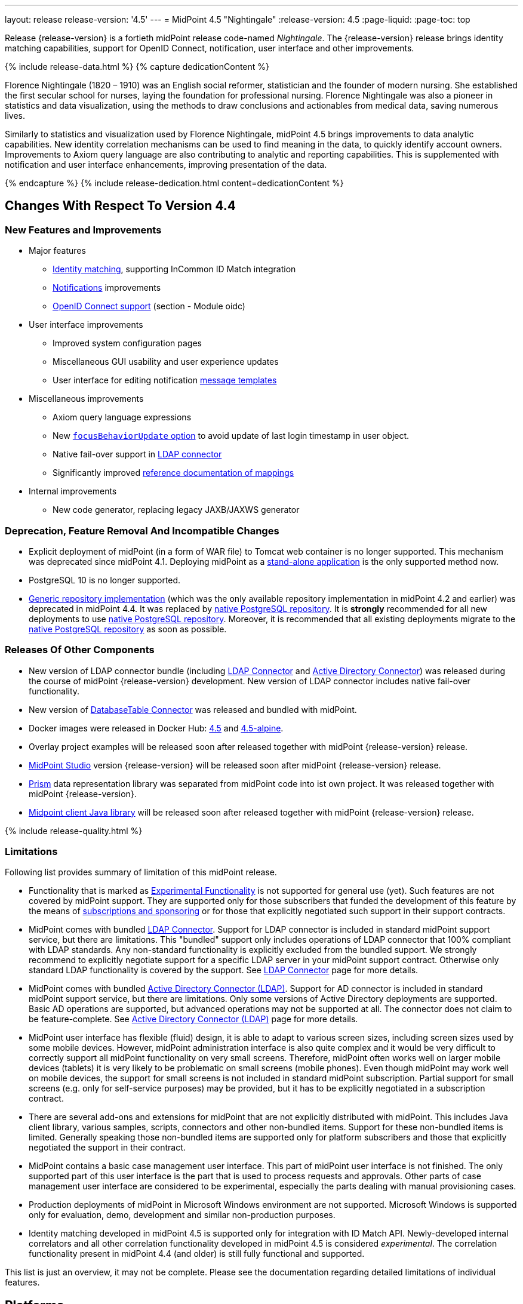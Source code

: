 ---
layout: release
release-version: '4.5'
---
= MidPoint 4.5 "Nightingale"
:release-version: 4.5
:page-liquid:
:page-toc: top

Release {release-version} is a fortieth midPoint release code-named _Nightingale_.
The {release-version} release brings identity matching capabilities, support for OpenID Connect, notification, user interface and other improvements.

++++
{% include release-data.html %}
++++

++++
{% capture dedicationContent %}
<p>
    Florence Nightingale (1820 – 1910) was an English social reformer, statistician and the founder of modern nursing. She established the first secular school for nurses, laying the foundation for professional nursing. Florence Nightingale was also a pioneer in statistics and data visualization, using the methods to draw conclusions and actionables from medical data, saving numerous lives.
</p>
<p>
    Similarly to statistics and visualization used by Florence Nightingale, midPoint 4.5 brings improvements to data analytic capabilities. New identity correlation mechanisms can be used to find meaning in the data, to quickly identify account owners. Improvements to Axiom query language are also contributing to analytic and reporting capabilities. This is supplemented with notification and user interface enhancements, improving presentation of the data.
</p>
{% endcapture %}
{% include release-dedication.html content=dedicationContent %}
++++

== Changes With Respect To Version 4.4

=== New Features and Improvements

* Major features

** xref:/midpoint/projects/idmatch/implementation/implementation/[Identity matching], supporting InCommon ID Match integration

** xref:/midpoint/reference/misc/notifications/[Notifications] improvements

** xref:/midpoint/reference/security/authentication/flexible-authentication/configuration/#authentication-module[OpenID Connect support] (section - Module oidc)


* User interface improvements

** Improved system configuration pages

** Miscellaneous GUI usability and user experience updates

** User interface for editing notification xref:/midpoint/reference/misc/notifications/message-templates/[message templates]


* Miscellaneous improvements

** Axiom query language expressions

** New xref:/midpoint/reference/security/authentication/flexible-authentication/configuration/#sequence-configuration[`focusBehaviorUpdate` option] to avoid update of last login timestamp in user object.

** Native fail-over support in xref:/connectors/connectors/com.evolveum.polygon.connector.ldap.LdapConnector/[LDAP connector]

** Significantly improved xref:/midpoint/reference/expressions/mappings/[reference documentation of mappings]


* Internal improvements

** New code generator, replacing legacy JAXB/JAXWS generator

=== Deprecation, Feature Removal And Incompatible Changes

* Explicit deployment of midPoint (in a form of WAR file) to Tomcat web container is no longer supported.
This mechanism was deprecated since midPoint 4.1.
Deploying midPoint as a xref:/midpoint/reference/deployment/stand-alone-deployment/[stand-alone application] is the only supported method now.

* PostgreSQL 10 is no longer supported.

* xref:/midpoint/reference/repository/generic/[Generic repository implementation] (which was the only available repository implementation in midPoint 4.2 and earlier) was deprecated in midPoint 4.4.
It was replaced by xref:/midpoint/reference/repository/native-postgresql/[native PostgreSQL repository].
It is *strongly* recommended for all new deployments to use xref:/midpoint/reference/repository/native-postgresql/[native PostgreSQL repository].
Moreover, it is recommended that all existing deployments migrate to the xref:/midpoint/reference/repository/native-postgresql/[native PostgreSQL repository] as soon as possible.

=== Releases Of Other Components

* New version of LDAP connector bundle (including xref:/connectors/connectors/com.evolveum.polygon.connector.ldap.LdapConnector/[LDAP Connector] and xref:/connectors/connectors/com.evolveum.polygon.connector.ldap.ad.AdLdapConnector/[Active Directory Connector]) was released during the course of midPoint {release-version} development.
  New version of LDAP connector includes native fail-over functionality.

* New version of xref:/connectors/connectors/org.identityconnectors.databasetable.DatabaseTableConnector/[DatabaseTable Connector] was released and bundled with midPoint.

* Docker images were released in Docker Hub: https://hub.docker.com/layers/midpoint/evolveum/midpoint/4.5/images/sha256-e394f3a8c5938503a85d1c60c70fb08803f66966551146591406e9aea0e4f23b?context=explore[4.5] and https://hub.docker.com/layers/midpoint/evolveum/midpoint/4.5-alpine/images/sha256-d2f901cbbdf402ccc9a75702840ee2e8d17dc52353cef755668c5817dd2bfb76?context=explore[4.5-alpine].

* Overlay project examples will be released soon after released together with midPoint {release-version} release.

* xref:/midpoint/tools/studio/[MidPoint Studio] version {release-version} will be released soon after midPoint {release-version} release.

* xref:/midpoint/devel/prism/[Prism] data representation library was separated from midPoint code into ist own project.
It was released together with midPoint {release-version}.

* xref:/midpoint/reference/interfaces/midpoint-client-java/[Midpoint client Java library] will be released soon after released together with midPoint {release-version} release.


++++
{% include release-quality.html %}
++++

=== Limitations

Following list provides summary of limitation of this midPoint release.

* Functionality that is marked as xref:/midpoint/versioning/experimental/[Experimental Functionality] is not supported for general use (yet).
Such features are not covered by midPoint support.
They are supported only for those subscribers that funded the development of this feature by the means of xref:/support/subscription-sponsoring/[subscriptions and sponsoring] or for those that explicitly negotiated such support in their support contracts.

* MidPoint comes with bundled xref:/connectors/connectors/com.evolveum.polygon.connector.ldap.LdapConnector/[LDAP Connector].
Support for LDAP connector is included in standard midPoint support service, but there are limitations.
This "bundled" support only includes operations of LDAP connector that 100% compliant with LDAP standards.
Any non-standard functionality is explicitly excluded from the bundled support.
We strongly recommend to explicitly negotiate support for a specific LDAP server in your midPoint support contract.
Otherwise only standard LDAP functionality is covered by the support.
See xref:/connectors/connectors/com.evolveum.polygon.connector.ldap.LdapConnector/[LDAP Connector] page for more details.

* MidPoint comes with bundled xref:/connectors/connectors/com.evolveum.polygon.connector.ldap.ad.AdLdapConnector/[Active Directory Connector (LDAP)].
Support for AD connector is included in standard midPoint support service, but there are limitations.
Only some versions of Active Directory deployments are supported.
Basic AD operations are supported, but advanced operations may not be supported at all.
The connector does not claim to be feature-complete.
See xref:/connectors/connectors/com.evolveum.polygon.connector.ldap.ad.AdLdapConnector/[Active Directory Connector (LDAP)] page for more details.

* MidPoint user interface has flexible (fluid) design, it is able to adapt to various screen sizes, including screen sizes used by some mobile devices.
However, midPoint administration interface is also quite complex and it would be very difficult to correctly support all midPoint functionality on very small screens.
Therefore, midPoint often works well on larger mobile devices (tablets) it is very likely to be problematic on small screens (mobile phones).
Even though midPoint may work well on mobile devices, the support for small screens is not included in standard midPoint subscription.
Partial support for small screens (e.g. only for self-service purposes) may be provided, but it has to be explicitly negotiated in a subscription contract.

* There are several add-ons and extensions for midPoint that are not explicitly distributed with midPoint.
This includes Java client library, various samples, scripts, connectors and other non-bundled items.
Support for these non-bundled items is limited.
Generally speaking those non-bundled items are supported only for platform subscribers and those that explicitly negotiated the support in their contract.

* MidPoint contains a basic case management user interface.
This part of midPoint user interface is not finished.
The only supported part of this user interface is the part that is used to process requests and approvals.
Other parts of case management user interface are considered to be experimental, especially the parts dealing with manual provisioning cases.

* Production deployments of midPoint in Microsoft Windows environment are not supported.
Microsoft Windows is supported only for evaluation, demo, development and similar non-production purposes.

* Identity matching developed in midPoint 4.5 is supported only for integration with ID Match API.
Newly-developed internal correlators and all other correlation functionality developed in midPoint 4.5 is considered _experimental_.
The correlation functionality present in midPoint 4.4 (and older) is still fully functional and supported.

This list is just an overview, it may not be complete.
Please see the documentation regarding detailed limitations of individual features.

== Platforms

MidPoint is known to work well in the following deployment environment.
The following list is list of *tested* platforms, i.e. platforms that midPoint team or reliable partners personally tested with this release.
The version numbers in parentheses are the actual version numbers used for the tests.

It is very likely that midPoint will also work in similar environments.
But only the versions specified below are supported as part of midPoint subscription and support programs - unless a different version is explicitly agreed in the contract.

=== Operating System

MidPoint is likely to work on any operating system that supports the Java platform.
However, for *production deployment*, only some operating systems are supported:

* Linux (x86_64)

We are positive that MidPoint can be successfully installed on other operating systems, especially macOS and Microsoft Windows desktop.
Such installations can be used to for evaluation, demonstration or development purposes.
However, we do not support these operating systems for production environments.
The tooling for production use is not maintained, such as various run control (start/stop) script, low-administration and migration tools, backup and recovery support and so on.

=== Java

* OpenJDK 11 (11.0.14).

* OpenJDK 17.
This is a *recommended* platform.

OpenJDK 17 is a recommended Java platform to run midPoint.

Support for Oracle builds of JDK is provided only for the period in which Oracle provides public support (free updates) for their builds.
As far as we are aware, free updates for Oracle JDK 11 are no longer available.
Which means that Oracle JDK 11 is not supported for MidPoint anymore.
MidPoint is an open source project, and as such it relies on open source components.
We cannot provide support for platform that do not have public updates as we would not have access to those updates, and therefore we cannot reproduce and fix issues.
Use of open source OpenJDK builds with public support is recommended instead of proprietary builds.


=== Databases

Since midPoint 4.4, midPoint comes with two repository implementations: _native_ and _generic_.
Native PostgreSQL repository implementation is strongly recommended for all production deployments.

See xref:/midpoint/reference/repository/repository-database-support/[] for more details.

Since midPoint 4.0, *PostgreSQL is the recommended database* for midPoint deployments.
Our strategy is to officially support the latest stable version of PostgreSQL database (to the practically possible extent).
PostgreSQL database is the only database with clear long-term support plan in midPoint.
We make no commitments for future support of any other database engines.
See xref:/midpoint/reference/repository/repository-database-support/[] page for the details.
Only a direct connection from midPoint to the database engine is supported.
Database and/or SQL proxies, database load balancers or any other devices (e.g. firewalls) that alter the communication are not supported.

==== Native Database Support

xref:/midpoint/reference/repository/native-postgresql/[Native PostgreSQL repository implementation] is developed and tuned specially for PostgreSQL database, taking advantage of native database features, providing improved performance and scalability.

This is now the *primary and recommended repository* for midPoint deployments.
Following database engines are supported:

* PostgreSQL 14 or 13

==== Generic Database Support (deprecated)

xref:/midpoint/reference/repository/generic/[Generic repository implementation] is based on object-relational mapping abstraction (Hibernate), supporting several database engines with the same code.
Following database engines are supported with this implementation:

* H2 (embedded).
Supported only in embedded mode.
Not supported for production deployments.
Only the version specifically bundled with midPoint is supported. +
H2 is intended only for development, demo and similar use cases.
It is *not* supported for any production use.
Also, upgrade of deployments based on H2 database are not supported.

* PostgreSQL 14, 13, 12, 11.

* Oracle 12c

* Microsoft SQL Server 2019, 2016 SP1

Support for xref:/midpoint/reference/repository/generic/[generic repository implementation] together with all the database engines supported by this implementation is *deprecated*.
It is *strongly recommended* to migrate to xref:/midpoint/reference/repository/native-postgresql/[native PostgreSQL repository implementation] as soon as possible.
See xref:/midpoint/reference/repository/repository-database-support/[] for more details.

=== Supported Browsers

* Firefox
* Safari
* Chrome
* Edge
* Opera

Any recent version of the browsers is supported.
That means any stable stock version of the browser released in the last two years.
We formally support only stock, non-customized versions of the browsers without any extensions or other add-ons.
According to the experience most extensions should work fine with midPoint.
However, it is not possible to test midPoint with all of them and support all of them.
Therefore, if you chose to use extensions or customize the browser in any non-standard way you are doing that on your own risk.
We reserve the right not to support customized web browsers.

== Important Bundled Components

[%autowidth]
|===
| Component | Version | Description

| Tomcat
| 9.0.48
| Web container

| ConnId
| 1.5.0.18
| ConnId Connector Framework

| xref:/connectors/connectors/com.evolveum.polygon.connector.ldap.LdapConnector/[LDAP connector bundle]
| 3.4
| LDAP and Active Directory

| xref:/connectors/connectors/com.evolveum.polygon.connector.csv.CsvConnector/[CSV connector]
| 2.4
| Connector for CSV files

| xref:/connectors/connectors/org.identityconnectors.databasetable.DatabaseTableConnector/[DatabaseTable connector]
| 1.4.9.1
| Connector for simple database tables

|===

++++
{% include release-download.html %}
++++

== Upgrade

MidPoint is a software designed with easy upgradeability in mind.
We do our best to maintain strong backward compatibility of midPoint data model, configuration and system behavior.
However, midPoint is also very flexible and comprehensive software system with a very rich data model.
It is not humanly possible to test all the potential upgrade paths and scenarios.
Also, some changes in midPoint behavior are inevitable to maintain midPoint development pace.
Therefore, there may be some manual actions and configuration changes that need to be done during upgrades, mostly related to xref:/midpoint/versioning/feature-lifecycle/[feature lifecycle].

This section provides overall overview of the changes and upgrade procedures.
Although we try to our best, it is not possible to foresee all possible uses of midPoint.
Therefore, the information provided in this section are for information purposes only without any guarantees of completeness.
In case of any doubts about upgrade or behavior changes please use services associated with xref:/support/subscription-sponsoring/[midPoint subscription programs].

Please refer to the xref:/midpoint/reference/upgrade/upgrade-guide/[] for general instructions and description of the upgrade process.
The guide describes the steps applicable for upgrades of all midPoint releases.
Following sections provide details regarding release {release-version}.

=== Upgrade From MidPoint 4.4.x

MidPoint {release-version} data model is backwards compatible with previous midPoint version.
Therefore xref:/midpoint/reference/upgrade/upgrade-guide/[the usual upgrade mechanism] can be used.
There are some important changes to keep in mind:

* Database schema needs to be upgraded using the xref:/midpoint/reference/upgrade/upgrade-guide/[usual mechanism].

Please see xref:/midpoint/reference/upgrade/upgrade-guide/[] for details.

* Version numbers of some bundled connectors have changed.
Therefore, connector references from the resource definitions that are using the bundled connectors need to be updated.

It is strongly recommended migrating to the xref:/midpoint/reference/repository/native-postgresql/[new native PostgreSQL repository implementation] for all deployments that have not migrated yet.
However, it is *not* recommended upgrading the system and migrating the repositories in one step.
It is recommended doing it in two separate steps.
Please see xref:/midpoint/reference/repository/native-postgresql/migration/[] for the details.

=== Upgrade From MidPoint Versions Older Than 4.4

Upgrade from midPoint versions older than 4.4 to midPoint {release-version} is not supported directly.
Please upgrade to midPoint 4.4.x first.

=== Changes In Initial Objects Since 4.4

MidPoint has a built-in set of "initial objects" that it will automatically create in the database if they are not present.
This includes vital objects for the system to be configured (e.g. role `Superuser` and user `administrator`).
These objects may change in some midPoint releases.
However, midPoint is conservative and avoids overwrite of customized configuration objects.
Therefore midPoint does not overwrite existing objects when they are already in the database.
This may result in upgrade problems if the existing object contains configuration that is no longer supported in a new version.
The following list contains a summary of changes to the initial objects in this midPoint release.
The complete new set of initial objects is in the `config/initial-objects` directory in both the source and binary distributions.
Although any problems caused by the change in initial objects is unlikely to occur, the implementors are advised to review the changes and assess the impact on case-by-case basis:

* `000-system-configuration.xml`: Added new archetypes for utility and system tasks, added archetypes for propagations tasks

* `027-archetype-correlation-case.xml`: New archetype for correlation cases

* `042-role-reviewer.xml`: Update authorization for page 'My work item' in role 'Reviewer'

* `140-report-certification-campaigns.xml`, `150-report-certification-cases.xml`: Fixed parsing support for YAML-formatted expression in Axiom Query

* `251-object-collection-resource-up.xml`, `260-object-collection-task-all.xml`, `261-object-collection-task-active.xml`: Converted search filters to Axiom query

* `262-object-collection-task-report.xml`: Converted search filters to Axiom query, fixed incorrect namespace

* `271-object-collection-audit-24h.xml`, `272-object-collection-audit-errors-24h.xml`, `273-object-collection-audit-modifications-24h.xml`, `330-object-collection-my-cases.xml`: Fixed parsing support for YAML-formatted expression in Axiom Query

* `5*-archetype-task-*.xml`: Cleanup of task archetypes (removed ownerRef, task name via focusMapping)

* `513-archetype-task-shadow-integrity-check.xml`, `514-archetype-task-shadows-refresh.xml`, `515-archetype-task-objects-delete.xml`, `516-archetype-task-shadows-delete-long-time-not-updated.xml`, `517-archetype-task-execute-change.xml`, `518-archetype-task-execute-deltas.xml`, `519-archetype-task-reindex-repository.xml`, `520-archetype-task-certification.xml`, `521-archetype-task-approval.xml`, `522-archetype-task-object-integrity-check.xml`, `530-archetype-task-validity.xml`, `531-archetype-task-trigger.xml`, `560-task-validity.xml`, `570-task-trigger.xml`: Added new archetypes for utility and system tasks

* `520-archetype-task-certification.xml`, `521-archetype-task-approval.xml`, `532-archetype-task-propagation.xml`, `533-archetype-task-multi-propagation.xml`: Added archetypes for propagations tasks

Please review link:https://github.com/Evolveum/midpoint/commits/master/gui/admin-gui/src/main/resources/initial-objects[source code history] for detailed list of changes.

TIP: Copies of initial object files are located in `config/initial-objects` directory of midPoint distribution packages. These files can be used as a reference during upgrades. On-line version can be found in https://github.com/Evolveum/midpoint/tree/v{release-version}/config/initial-objects[midPoint source code].

=== Bundled Connector Changes Since 4.4

* LDAP and AD connectors were upgraded to the latest available version 3.4.
See xref:/connectors/connectors/com.evolveum.polygon.connector.ldap.LdapConnector/[LDAP connector page] and xref:/connectors/connectors/com.evolveum.polygon.connector.ldap.ad.AdLdapConnector/[Active Directory connector page] for details.

* DatabaseTable connector was upgraded to the latest available version 1.4.9.1.
See xref:/connectors/connectors/org.identityconnectors.databasetable.DatabaseTableConnector/[DatabaseTable connector page] for details.


=== Behavior Changes Since 4.4

* Notifications

** Previously, if no transport was specified for `customNotifier`, `customTransport` was quietly implied.
This is no longer the case and the transport must be explicitly mentioned just like in any other notifier.
Custom notifier is actually in no way tied to the custom transport only - any transport can be used.

** Previously, schema allowed nesting notifiers, e.g. putting `simpleFocalObjectNotifier` inside `timeValidityNotifier` or any other notifier.
This is no longer possible, if there is any nesting of concrete notifiers in your System configuration object it must be removed.
Nesting inside `handler` element and inside `chained`/`forked` blocks is fine, although the latter is deprecated now.
This nested notifiers didn't do anything anyway, so it is unlikely anyone used them.

* Mappings

** Up to now, we have skipped association inbound mappings if there was no input value.
This was not consistent with the handling of other mappings.
This is now changed.
So, please make sure your mappings correctly treat null input values.
See https://github.com/Evolveum/midpoint/blob/v4.5/model/model-intest/src/test/resources/mapping/resource-dummy-autogreen.xml[resource-dummy-autogreen.xml] for an example.

** Names of classes and packages that are relevant for logging has been changed.
To log the inbound processing in details, one should now use `com.evolveum.midpoint.model.impl.lens.projector.focus.inbounds`

* Approvals

** Deprecated `isEnabled()` method on workflow/case manager.
Its value was driven by `workflow/enabled` `config.xml` property.
Now it was removed, because the flag is common for all cases - and this functionality is now
more deeply embedded in midPoint.
The disabling of Cases GUI section should now be done using other means (e.g. authorizations).

** Removed unused `GeneralChangeProcessor` from approvals (`workflow-impl`).
This module was originally created when Activiti was used, but it was never really used.
With Activiti removal in 4.0 it was practically dead.
Now it's finally removed.

=== Schema Changes Since 4.4

* `groupBy` in filters is no longer supported.

* Elements in SAML authentication configuration were changed, to match configuration of https://github.com/spring-projects/spring-security/tree/main/saml2/saml2-service-provider[Spring Security SAML2 service provider library].
There are some incompatible changes.
Please see https://github.com/Evolveum/midpoint/blob/v4.5/infra/schema/src/main/resources/xml/ns/public/common/common-security-3.xsd[schema definition] for details.


=== Important Internal Changes Since 4.4

These changes should not influence people that use midPoint "as is".
These changes should also not influence the XML/JSON/YAML-based customizations or scripting expressions that rely just on the provided library classes.
These changes will influence midPoint forks and deployments that are heavily customized using the Java components.

* Legacy JAXB/JAXWS code generator was replaced with a brand new code.
Generated code is almost completely compatible with the previous code.
Moreover, there are some new features (e.g. more convenient constructors/factories) that can be used in the new code.

* For performance reasons, user interface code is scanning only `com.evolveum` packages on classpath.
This can be changed using settings in `application.yml` file.
This change may influence Maven overlay projects that include GUI customizations.


++++
{% include release-issues.html %}
++++

Some of the known issues are listed below:

* There is a support to set up storage of credentials in either encrypted or hashed form.
There is also unsupported and undocumented option to turn off credential storage.
This option partially works, but there may be side effects and interactions.
This option is not fully supported yet.
Do not use it or use it only at your own risk.
It is not included in any midPoint support agreement.

* Native attribute with the name of 'id' cannot be currently used in midPoint (bug:MID-3872[]).
If the attribute name in the resource cannot be changed then the workaround is to force the use of legacy schema.
In that case midPoint will use the legacy ConnId attribute names (icfs:name and icfs:uid).

* We have seen issues upgrading H2 instances to a new version.
Generally speaking H2 is not supported for any particular use.
We try to make H2 work and we try to make it survive an upgrade, but there are occasional issues with H2 use and upgrade.
Make sure that you back up your data in a generic format (XML/JSON/YAML) in regular intervals to avoid losing them.
It is particularly important to back up your data before upgrades and when working with development version of midPoint.
